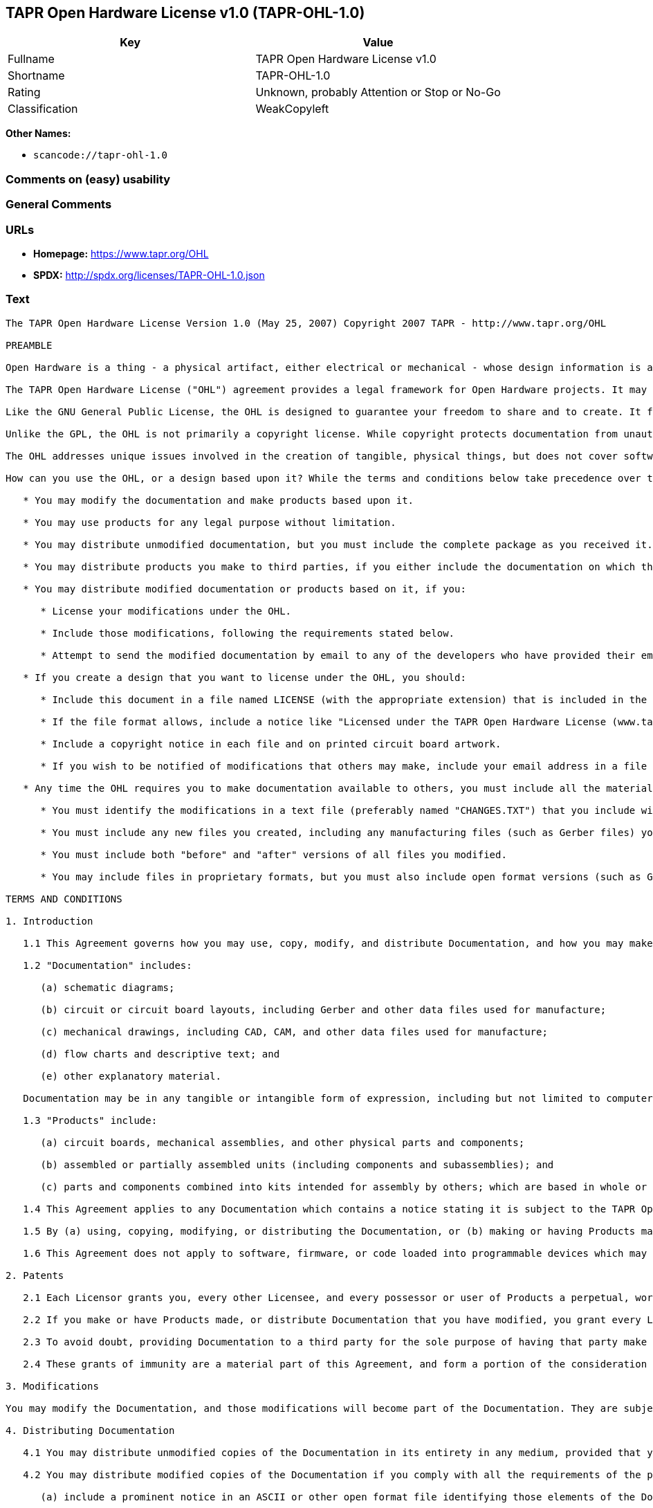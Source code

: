 == TAPR Open Hardware License v1.0 (TAPR-OHL-1.0)

[cols=",",options="header",]
|===
|Key |Value
|Fullname |TAPR Open Hardware License v1.0
|Shortname |TAPR-OHL-1.0
|Rating |Unknown, probably Attention or Stop or No-Go
|Classification |WeakCopyleft
|===

*Other Names:*

* `scancode://tapr-ohl-1.0`

=== Comments on (easy) usability

=== General Comments

=== URLs

* *Homepage:* https://www.tapr.org/OHL
* *SPDX:* http://spdx.org/licenses/TAPR-OHL-1.0.json

=== Text

....
The TAPR Open Hardware License Version 1.0 (May 25, 2007) Copyright 2007 TAPR - http://www.tapr.org/OHL

PREAMBLE

Open Hardware is a thing - a physical artifact, either electrical or mechanical - whose design information is available to, and usable by, the public in a way that allows anyone to make, modify, distribute, and use that thing. In this preface, design information is called "documentation" and things created from it are called "products."

The TAPR Open Hardware License ("OHL") agreement provides a legal framework for Open Hardware projects. It may be used for any kind of product, be it a hammer or a computer motherboard, and is TAPR's contribution to the community; anyone may use the OHL for their Open Hardware project.

Like the GNU General Public License, the OHL is designed to guarantee your freedom to share and to create. It forbids anyone who receives rights under the OHL to deny any other licensee those same rights to copy, modify, and distribute documentation, and to make, use and distribute products based on that documentation.

Unlike the GPL, the OHL is not primarily a copyright license. While copyright protects documentation from unauthorized copying, modification, and distribution, it has little to do with your right to make, distribute, or use a product based on that documentation. For better or worse, patents play a significant role in those activities. Although it does not prohibit anyone from patenting inventions embodied in an Open Hardware design, and of course cannot prevent a third party from enforcing their patent rights, those who benefit from an OHL design may not bring lawsuits claiming that design infringes their patents or other intellectual property.

The OHL addresses unique issues involved in the creation of tangible, physical things, but does not cover software, firmware, or code loaded into programmable devices. A copyright-oriented license such as the GPL better suits these creations.

How can you use the OHL, or a design based upon it? While the terms and conditions below take precedence over this preamble, here is a summary:

   * You may modify the documentation and make products based upon it.

   * You may use products for any legal purpose without limitation.

   * You may distribute unmodified documentation, but you must include the complete package as you received it.

   * You may distribute products you make to third parties, if you either include the documentation on which the product is based, or make it available without charge for at least three years to anyone who requests it.

   * You may distribute modified documentation or products based on it, if you:

      * License your modifications under the OHL.

      * Include those modifications, following the requirements stated below.

      * Attempt to send the modified documentation by email to any of the developers who have provided their email address. This is a good faith obligation - if the email fails, you need do nothing more and may go on with your distribution.

   * If you create a design that you want to license under the OHL, you should:

      * Include this document in a file named LICENSE (with the appropriate extension) that is included in the documentation package.

      * If the file format allows, include a notice like "Licensed under the TAPR Open Hardware License (www.tapr.org/OHL)" in each documentation file. While not required, you should also include this notice on printed circuit board artwork and the product itself; if space is limited the notice can be shortened or abbreviated.

      * Include a copyright notice in each file and on printed circuit board artwork.

      * If you wish to be notified of modifications that others may make, include your email address in a file named "CONTRIB.TXT" or something similar.

   * Any time the OHL requires you to make documentation available to others, you must include all the materials you received from the upstream licensors. In addition, if you have modified the documentation:

      * You must identify the modifications in a text file (preferably named "CHANGES.TXT") that you include with the documentation. That file must also include a statement like "These modifications are licensed under the TAPR Open Hardware License."

      * You must include any new files you created, including any manufacturing files (such as Gerber files) you create in the course of making products.

      * You must include both "before" and "after" versions of all files you modified.

      * You may include files in proprietary formats, but you must also include open format versions (such as Gerber, ASCII, Postscript, or PDF) if your tools can create them.

TERMS AND CONDITIONS

1. Introduction

   1.1 This Agreement governs how you may use, copy, modify, and distribute Documentation, and how you may make, have made, and distribute Products based on that Documentation. As used in this Agreement, to "distribute" Documentation means to directly or indirectly make copies available to a third party, and to "distribute" Products means to directly or indirectly give, loan, sell or otherwise transfer them to a third party.

   1.2 "Documentation" includes:

      (a) schematic diagrams;

      (b) circuit or circuit board layouts, including Gerber and other data files used for manufacture;

      (c) mechanical drawings, including CAD, CAM, and other data files used for manufacture;

      (d) flow charts and descriptive text; and

      (e) other explanatory material.

   Documentation may be in any tangible or intangible form of expression, including but not limited to computer files in open or proprietary formats and representations on paper, film, or other media.

   1.3 "Products" include:

      (a) circuit boards, mechanical assemblies, and other physical parts and components;

      (b) assembled or partially assembled units (including components and subassemblies); and

      (c) parts and components combined into kits intended for assembly by others; which are based in whole or in part on the Documentation.

   1.4 This Agreement applies to any Documentation which contains a notice stating it is subject to the TAPR Open Hardware License, and to all Products based in whole or in part on that Documentation. If Documentation is distributed in an archive (such as a "zip" file) which includes this document, all files in that archive are subject to this Agreement unless they are specifically excluded. Each person who contributes content to the Documentation is referred to in this Agreement as a "Licensor."

   1.5 By (a) using, copying, modifying, or distributing the Documentation, or (b) making or having Products made or distributing them, you accept this Agreement, agree to comply with its terms, and become a "Licensee." Any activity inconsistent with this Agreement will automatically terminate your rights under it (including the immunities from suit granted in Section 2), but the rights of others who have received Documentation, or have obtained Products, directly or indirectly from you will not be affected so long as they fully comply with it themselves.

   1.6 This Agreement does not apply to software, firmware, or code loaded into programmable devices which may be used in conjunction with Documentation or Products. Such software is subject to the license terms established by its copyright holder(s).

2. Patents

   2.1 Each Licensor grants you, every other Licensee, and every possessor or user of Products a perpetual, worldwide, and royalty-free immunity from suit under any patent, patent application, or other intellectual property right which he or she controls, to the extent necessary to make, have made, possess, use, and distribute Products. This immunity does not extend to infringement arising from modifications subsequently made by others.

   2.2 If you make or have Products made, or distribute Documentation that you have modified, you grant every Licensor, every other Licensee, and every possessor or user of Products a perpetual, worldwide, and royalty-free immunity from suit under any patent, patent application, or other intellectual property right which you control, to the extent necessary to make, have made, possess, use, and distribute Products. This immunity does not extend to infringement arising from modifications subsequently made by others.

   2.3 To avoid doubt, providing Documentation to a third party for the sole purpose of having that party make Products on your behalf is not considered "distribution,"\" and a third party's act of making Products solely on your behalf does not cause that party to grant the immunity described in the preceding paragraph.

   2.4 These grants of immunity are a material part of this Agreement, and form a portion of the consideration given by each party to the other. If any court judgment or legal agreement prevents you from granting the immunity required by this Section, your rights under this Agreement will terminate and you may no longer use, copy, modify or distribute the Documentation, or make, have made, or distribute Products.

3. Modifications

You may modify the Documentation, and those modifications will become part of the Documentation. They are subject to this Agreement, as are Products based in whole or in part on them. If you distribute the modified Documentation, or Products based in whole or in part upon it, you must email the modified Documentation in a form compliant with Section 4 to each Licensor who has provided an email address with the Documentation. Attempting to send the email completes your obligations under this Section and you need take no further action if any address fails.

4. Distributing Documentation

   4.1 You may distribute unmodified copies of the Documentation in its entirety in any medium, provided that you retain all copyright and other notices (including references to this Agreement) included by each Licensor, and include an unaltered copy of this Agreement.

   4.2 You may distribute modified copies of the Documentation if you comply with all the requirements of the preceding paragraph and:

      (a) include a prominent notice in an ASCII or other open format file identifying those elements of the Documentation that you changed, and stating that the modifications are licensed under the terms of this Agreement;

      (b) include all new documentation files that you create, as well as both the original and modified versions of each file you change (files may be in your development tool's native file format, but if reasonably possible, you must also include open format, such as Gerber, ASCII, Postscript, or PDF, versions);

      (c) do not change the terms of this Agreement with respect to subsequent licensees; and

      (d) if you make or have Products made, include in the Documentation all elements reasonably required to permit others to make Products, including Gerber, CAD/CAM and other files used for manufacture.

5. Making Products

   5.1 You may use the Documentation to make or have Products made, provided that each Product retains any notices included by the Licensor (including, but not limited to, copyright notices on circuit boards).

   5.2 You may distribute Products you make or have made, provided that you include with each unit a copy of the Documentation in a form consistent with Section 4. Alternatively, you may include either (i) an offer valid for at least three years to provide that Documentation, at no charge other than the reasonable cost of media and postage, to any person who requests it; or (ii) a URL where that Documentation may be downloaded, available for at least three years after you last distribute the Product.

6. NEW LICENSE VERSIONS

TAPR may publish updated versions of the OHL which retain the same general provisions as the present version, but differ in detail to address new problems or concerns, and carry a distinguishing version number. If the Documentation specifies a version number which applies to it and "any later version", you may choose either that version or any later version published by TAPR. If the Documentation does not specify a version number, you may choose any version ever published by TAPR. TAPR owns the copyright to the OHL, but grants permission to any person to copy, distribute, and use it in unmodified form.

7. WARRANTY AND LIABILITY LIMITATIONS

   7.1 THE DOCUMENTATION IS PROVIDED ON AN"AS-IS" BASIS WITHOUT WARRANTY OF ANY KIND, TO THE EXTENT PERMITTED BY APPLICABLE LAW. ALL WARRANTIES, EXPRESS OR IMPLIED, INCLUDING BUT NOT LIMITED TO ANY WARRANTIES OF MERCHANTABILITY, FITNESS FOR A PARTICULAR PURPOSE, AND TITLE, ARE HEREBY EXPRESSLY DISCLAIMED.

   7.2 IN NO EVENT UNLESS REQUIRED BY APPLICABLE LAW WILL ANY LICENSOR BE LIABLE TO YOU OR ANY THIRD PARTY FOR ANY DIRECT, INDIRECT, INCIDENTAL, CONSEQUENTIAL, PUNITIVE, OR EXEMPLARY DAMAGES ARISING OUT OF THE USE OF, OR INABILITY TO USE, THE DOCUMENTATION OR PRODUCTS, INCLUDING BUT NOT LIMITED TO CLAIMS OF INTELLECTUAL PROPERTY INFRINGEMENT OR LOSS OF DATA, EVEN IF THAT PARTY HAS BEEN ADVISED OF THE POSSIBILITY OF SUCH DAMAGES.

   7.3 You agree that the foregoing limitations are reasonable due to the non-financial nature of the transaction represented by this Agreement, and acknowledge that were it not for these limitations, the Licensor(s) would not be willing to make the Documentation available to you.

   7.4 You agree to defend, indemnify, and hold each Licensor harmless from any claim brought by a third party alleging any defect in the design, manufacture, or operation of any Product which you make, have made, or distribute pursuant to this Agreement.

####
....

'''''

=== Raw Data

==== Facts

* LicenseName
* https://spdx.org/licenses/TAPR-OHL-1.0.html[SPDX] (all data [in this
repository] is generated)
* https://github.com/nexB/scancode-toolkit/blob/develop/src/licensedcode/data/licenses/tapr-ohl-1.0.yml[Scancode]
(CC0-1.0)

==== Raw JSON

....
{
    "__impliedNames": [
        "TAPR-OHL-1.0",
        "TAPR Open Hardware License v1.0",
        "scancode://tapr-ohl-1.0"
    ],
    "__impliedId": "TAPR-OHL-1.0",
    "facts": {
        "LicenseName": {
            "implications": {
                "__impliedNames": [
                    "TAPR-OHL-1.0"
                ],
                "__impliedId": "TAPR-OHL-1.0"
            },
            "shortname": "TAPR-OHL-1.0",
            "otherNames": []
        },
        "SPDX": {
            "isSPDXLicenseDeprecated": false,
            "spdxFullName": "TAPR Open Hardware License v1.0",
            "spdxDetailsURL": "http://spdx.org/licenses/TAPR-OHL-1.0.json",
            "_sourceURL": "https://spdx.org/licenses/TAPR-OHL-1.0.html",
            "spdxLicIsOSIApproved": false,
            "spdxSeeAlso": [
                "https://www.tapr.org/OHL"
            ],
            "_implications": {
                "__impliedNames": [
                    "TAPR-OHL-1.0",
                    "TAPR Open Hardware License v1.0"
                ],
                "__impliedId": "TAPR-OHL-1.0",
                "__isOsiApproved": false,
                "__impliedURLs": [
                    [
                        "SPDX",
                        "http://spdx.org/licenses/TAPR-OHL-1.0.json"
                    ],
                    [
                        null,
                        "https://www.tapr.org/OHL"
                    ]
                ]
            },
            "spdxLicenseId": "TAPR-OHL-1.0"
        },
        "Scancode": {
            "otherUrls": [
                "https://www.tapr.org/OHL"
            ],
            "homepageUrl": "https://www.tapr.org/OHL",
            "shortName": "TAPR Open Hardware License v1.0",
            "textUrls": null,
            "text": "The TAPR Open Hardware License Version 1.0 (May 25, 2007) Copyright 2007 TAPR - http://www.tapr.org/OHL\n\nPREAMBLE\n\nOpen Hardware is a thing - a physical artifact, either electrical or mechanical - whose design information is available to, and usable by, the public in a way that allows anyone to make, modify, distribute, and use that thing. In this preface, design information is called \"documentation\" and things created from it are called \"products.\"\n\nThe TAPR Open Hardware License (\"OHL\") agreement provides a legal framework for Open Hardware projects. It may be used for any kind of product, be it a hammer or a computer motherboard, and is TAPR's contribution to the community; anyone may use the OHL for their Open Hardware project.\n\nLike the GNU General Public License, the OHL is designed to guarantee your freedom to share and to create. It forbids anyone who receives rights under the OHL to deny any other licensee those same rights to copy, modify, and distribute documentation, and to make, use and distribute products based on that documentation.\n\nUnlike the GPL, the OHL is not primarily a copyright license. While copyright protects documentation from unauthorized copying, modification, and distribution, it has little to do with your right to make, distribute, or use a product based on that documentation. For better or worse, patents play a significant role in those activities. Although it does not prohibit anyone from patenting inventions embodied in an Open Hardware design, and of course cannot prevent a third party from enforcing their patent rights, those who benefit from an OHL design may not bring lawsuits claiming that design infringes their patents or other intellectual property.\n\nThe OHL addresses unique issues involved in the creation of tangible, physical things, but does not cover software, firmware, or code loaded into programmable devices. A copyright-oriented license such as the GPL better suits these creations.\n\nHow can you use the OHL, or a design based upon it? While the terms and conditions below take precedence over this preamble, here is a summary:\n\n   * You may modify the documentation and make products based upon it.\n\n   * You may use products for any legal purpose without limitation.\n\n   * You may distribute unmodified documentation, but you must include the complete package as you received it.\n\n   * You may distribute products you make to third parties, if you either include the documentation on which the product is based, or make it available without charge for at least three years to anyone who requests it.\n\n   * You may distribute modified documentation or products based on it, if you:\n\n      * License your modifications under the OHL.\n\n      * Include those modifications, following the requirements stated below.\n\n      * Attempt to send the modified documentation by email to any of the developers who have provided their email address. This is a good faith obligation - if the email fails, you need do nothing more and may go on with your distribution.\n\n   * If you create a design that you want to license under the OHL, you should:\n\n      * Include this document in a file named LICENSE (with the appropriate extension) that is included in the documentation package.\n\n      * If the file format allows, include a notice like \"Licensed under the TAPR Open Hardware License (www.tapr.org/OHL)\" in each documentation file. While not required, you should also include this notice on printed circuit board artwork and the product itself; if space is limited the notice can be shortened or abbreviated.\n\n      * Include a copyright notice in each file and on printed circuit board artwork.\n\n      * If you wish to be notified of modifications that others may make, include your email address in a file named \"CONTRIB.TXT\" or something similar.\n\n   * Any time the OHL requires you to make documentation available to others, you must include all the materials you received from the upstream licensors. In addition, if you have modified the documentation:\n\n      * You must identify the modifications in a text file (preferably named \"CHANGES.TXT\") that you include with the documentation. That file must also include a statement like \"These modifications are licensed under the TAPR Open Hardware License.\"\n\n      * You must include any new files you created, including any manufacturing files (such as Gerber files) you create in the course of making products.\n\n      * You must include both \"before\" and \"after\" versions of all files you modified.\n\n      * You may include files in proprietary formats, but you must also include open format versions (such as Gerber, ASCII, Postscript, or PDF) if your tools can create them.\n\nTERMS AND CONDITIONS\n\n1. Introduction\n\n   1.1 This Agreement governs how you may use, copy, modify, and distribute Documentation, and how you may make, have made, and distribute Products based on that Documentation. As used in this Agreement, to \"distribute\" Documentation means to directly or indirectly make copies available to a third party, and to \"distribute\" Products means to directly or indirectly give, loan, sell or otherwise transfer them to a third party.\n\n   1.2 \"Documentation\" includes:\n\n      (a) schematic diagrams;\n\n      (b) circuit or circuit board layouts, including Gerber and other data files used for manufacture;\n\n      (c) mechanical drawings, including CAD, CAM, and other data files used for manufacture;\n\n      (d) flow charts and descriptive text; and\n\n      (e) other explanatory material.\n\n   Documentation may be in any tangible or intangible form of expression, including but not limited to computer files in open or proprietary formats and representations on paper, film, or other media.\n\n   1.3 \"Products\" include:\n\n      (a) circuit boards, mechanical assemblies, and other physical parts and components;\n\n      (b) assembled or partially assembled units (including components and subassemblies); and\n\n      (c) parts and components combined into kits intended for assembly by others; which are based in whole or in part on the Documentation.\n\n   1.4 This Agreement applies to any Documentation which contains a notice stating it is subject to the TAPR Open Hardware License, and to all Products based in whole or in part on that Documentation. If Documentation is distributed in an archive (such as a \"zip\" file) which includes this document, all files in that archive are subject to this Agreement unless they are specifically excluded. Each person who contributes content to the Documentation is referred to in this Agreement as a \"Licensor.\"\n\n   1.5 By (a) using, copying, modifying, or distributing the Documentation, or (b) making or having Products made or distributing them, you accept this Agreement, agree to comply with its terms, and become a \"Licensee.\" Any activity inconsistent with this Agreement will automatically terminate your rights under it (including the immunities from suit granted in Section 2), but the rights of others who have received Documentation, or have obtained Products, directly or indirectly from you will not be affected so long as they fully comply with it themselves.\n\n   1.6 This Agreement does not apply to software, firmware, or code loaded into programmable devices which may be used in conjunction with Documentation or Products. Such software is subject to the license terms established by its copyright holder(s).\n\n2. Patents\n\n   2.1 Each Licensor grants you, every other Licensee, and every possessor or user of Products a perpetual, worldwide, and royalty-free immunity from suit under any patent, patent application, or other intellectual property right which he or she controls, to the extent necessary to make, have made, possess, use, and distribute Products. This immunity does not extend to infringement arising from modifications subsequently made by others.\n\n   2.2 If you make or have Products made, or distribute Documentation that you have modified, you grant every Licensor, every other Licensee, and every possessor or user of Products a perpetual, worldwide, and royalty-free immunity from suit under any patent, patent application, or other intellectual property right which you control, to the extent necessary to make, have made, possess, use, and distribute Products. This immunity does not extend to infringement arising from modifications subsequently made by others.\n\n   2.3 To avoid doubt, providing Documentation to a third party for the sole purpose of having that party make Products on your behalf is not considered \"distribution,\"\\\" and a third party's act of making Products solely on your behalf does not cause that party to grant the immunity described in the preceding paragraph.\n\n   2.4 These grants of immunity are a material part of this Agreement, and form a portion of the consideration given by each party to the other. If any court judgment or legal agreement prevents you from granting the immunity required by this Section, your rights under this Agreement will terminate and you may no longer use, copy, modify or distribute the Documentation, or make, have made, or distribute Products.\n\n3. Modifications\n\nYou may modify the Documentation, and those modifications will become part of the Documentation. They are subject to this Agreement, as are Products based in whole or in part on them. If you distribute the modified Documentation, or Products based in whole or in part upon it, you must email the modified Documentation in a form compliant with Section 4 to each Licensor who has provided an email address with the Documentation. Attempting to send the email completes your obligations under this Section and you need take no further action if any address fails.\n\n4. Distributing Documentation\n\n   4.1 You may distribute unmodified copies of the Documentation in its entirety in any medium, provided that you retain all copyright and other notices (including references to this Agreement) included by each Licensor, and include an unaltered copy of this Agreement.\n\n   4.2 You may distribute modified copies of the Documentation if you comply with all the requirements of the preceding paragraph and:\n\n      (a) include a prominent notice in an ASCII or other open format file identifying those elements of the Documentation that you changed, and stating that the modifications are licensed under the terms of this Agreement;\n\n      (b) include all new documentation files that you create, as well as both the original and modified versions of each file you change (files may be in your development tool's native file format, but if reasonably possible, you must also include open format, such as Gerber, ASCII, Postscript, or PDF, versions);\n\n      (c) do not change the terms of this Agreement with respect to subsequent licensees; and\n\n      (d) if you make or have Products made, include in the Documentation all elements reasonably required to permit others to make Products, including Gerber, CAD/CAM and other files used for manufacture.\n\n5. Making Products\n\n   5.1 You may use the Documentation to make or have Products made, provided that each Product retains any notices included by the Licensor (including, but not limited to, copyright notices on circuit boards).\n\n   5.2 You may distribute Products you make or have made, provided that you include with each unit a copy of the Documentation in a form consistent with Section 4. Alternatively, you may include either (i) an offer valid for at least three years to provide that Documentation, at no charge other than the reasonable cost of media and postage, to any person who requests it; or (ii) a URL where that Documentation may be downloaded, available for at least three years after you last distribute the Product.\n\n6. NEW LICENSE VERSIONS\n\nTAPR may publish updated versions of the OHL which retain the same general provisions as the present version, but differ in detail to address new problems or concerns, and carry a distinguishing version number. If the Documentation specifies a version number which applies to it and \"any later version\", you may choose either that version or any later version published by TAPR. If the Documentation does not specify a version number, you may choose any version ever published by TAPR. TAPR owns the copyright to the OHL, but grants permission to any person to copy, distribute, and use it in unmodified form.\n\n7. WARRANTY AND LIABILITY LIMITATIONS\n\n   7.1 THE DOCUMENTATION IS PROVIDED ON AN\"AS-IS\" BASIS WITHOUT WARRANTY OF ANY KIND, TO THE EXTENT PERMITTED BY APPLICABLE LAW. ALL WARRANTIES, EXPRESS OR IMPLIED, INCLUDING BUT NOT LIMITED TO ANY WARRANTIES OF MERCHANTABILITY, FITNESS FOR A PARTICULAR PURPOSE, AND TITLE, ARE HEREBY EXPRESSLY DISCLAIMED.\n\n   7.2 IN NO EVENT UNLESS REQUIRED BY APPLICABLE LAW WILL ANY LICENSOR BE LIABLE TO YOU OR ANY THIRD PARTY FOR ANY DIRECT, INDIRECT, INCIDENTAL, CONSEQUENTIAL, PUNITIVE, OR EXEMPLARY DAMAGES ARISING OUT OF THE USE OF, OR INABILITY TO USE, THE DOCUMENTATION OR PRODUCTS, INCLUDING BUT NOT LIMITED TO CLAIMS OF INTELLECTUAL PROPERTY INFRINGEMENT OR LOSS OF DATA, EVEN IF THAT PARTY HAS BEEN ADVISED OF THE POSSIBILITY OF SUCH DAMAGES.\n\n   7.3 You agree that the foregoing limitations are reasonable due to the non-financial nature of the transaction represented by this Agreement, and acknowledge that were it not for these limitations, the Licensor(s) would not be willing to make the Documentation available to you.\n\n   7.4 You agree to defend, indemnify, and hold each Licensor harmless from any claim brought by a third party alleging any defect in the design, manufacture, or operation of any Product which you make, have made, or distribute pursuant to this Agreement.\n\n####",
            "category": "Copyleft Limited",
            "osiUrl": null,
            "owner": "TAPR",
            "_sourceURL": "https://github.com/nexB/scancode-toolkit/blob/develop/src/licensedcode/data/licenses/tapr-ohl-1.0.yml",
            "key": "tapr-ohl-1.0",
            "name": "TAPR Open Hardware License v1.0",
            "spdxId": "TAPR-OHL-1.0",
            "notes": null,
            "_implications": {
                "__impliedNames": [
                    "scancode://tapr-ohl-1.0",
                    "TAPR Open Hardware License v1.0",
                    "TAPR-OHL-1.0"
                ],
                "__impliedId": "TAPR-OHL-1.0",
                "__impliedCopyleft": [
                    [
                        "Scancode",
                        "WeakCopyleft"
                    ]
                ],
                "__calculatedCopyleft": "WeakCopyleft",
                "__impliedText": "The TAPR Open Hardware License Version 1.0 (May 25, 2007) Copyright 2007 TAPR - http://www.tapr.org/OHL\n\nPREAMBLE\n\nOpen Hardware is a thing - a physical artifact, either electrical or mechanical - whose design information is available to, and usable by, the public in a way that allows anyone to make, modify, distribute, and use that thing. In this preface, design information is called \"documentation\" and things created from it are called \"products.\"\n\nThe TAPR Open Hardware License (\"OHL\") agreement provides a legal framework for Open Hardware projects. It may be used for any kind of product, be it a hammer or a computer motherboard, and is TAPR's contribution to the community; anyone may use the OHL for their Open Hardware project.\n\nLike the GNU General Public License, the OHL is designed to guarantee your freedom to share and to create. It forbids anyone who receives rights under the OHL to deny any other licensee those same rights to copy, modify, and distribute documentation, and to make, use and distribute products based on that documentation.\n\nUnlike the GPL, the OHL is not primarily a copyright license. While copyright protects documentation from unauthorized copying, modification, and distribution, it has little to do with your right to make, distribute, or use a product based on that documentation. For better or worse, patents play a significant role in those activities. Although it does not prohibit anyone from patenting inventions embodied in an Open Hardware design, and of course cannot prevent a third party from enforcing their patent rights, those who benefit from an OHL design may not bring lawsuits claiming that design infringes their patents or other intellectual property.\n\nThe OHL addresses unique issues involved in the creation of tangible, physical things, but does not cover software, firmware, or code loaded into programmable devices. A copyright-oriented license such as the GPL better suits these creations.\n\nHow can you use the OHL, or a design based upon it? While the terms and conditions below take precedence over this preamble, here is a summary:\n\n   * You may modify the documentation and make products based upon it.\n\n   * You may use products for any legal purpose without limitation.\n\n   * You may distribute unmodified documentation, but you must include the complete package as you received it.\n\n   * You may distribute products you make to third parties, if you either include the documentation on which the product is based, or make it available without charge for at least three years to anyone who requests it.\n\n   * You may distribute modified documentation or products based on it, if you:\n\n      * License your modifications under the OHL.\n\n      * Include those modifications, following the requirements stated below.\n\n      * Attempt to send the modified documentation by email to any of the developers who have provided their email address. This is a good faith obligation - if the email fails, you need do nothing more and may go on with your distribution.\n\n   * If you create a design that you want to license under the OHL, you should:\n\n      * Include this document in a file named LICENSE (with the appropriate extension) that is included in the documentation package.\n\n      * If the file format allows, include a notice like \"Licensed under the TAPR Open Hardware License (www.tapr.org/OHL)\" in each documentation file. While not required, you should also include this notice on printed circuit board artwork and the product itself; if space is limited the notice can be shortened or abbreviated.\n\n      * Include a copyright notice in each file and on printed circuit board artwork.\n\n      * If you wish to be notified of modifications that others may make, include your email address in a file named \"CONTRIB.TXT\" or something similar.\n\n   * Any time the OHL requires you to make documentation available to others, you must include all the materials you received from the upstream licensors. In addition, if you have modified the documentation:\n\n      * You must identify the modifications in a text file (preferably named \"CHANGES.TXT\") that you include with the documentation. That file must also include a statement like \"These modifications are licensed under the TAPR Open Hardware License.\"\n\n      * You must include any new files you created, including any manufacturing files (such as Gerber files) you create in the course of making products.\n\n      * You must include both \"before\" and \"after\" versions of all files you modified.\n\n      * You may include files in proprietary formats, but you must also include open format versions (such as Gerber, ASCII, Postscript, or PDF) if your tools can create them.\n\nTERMS AND CONDITIONS\n\n1. Introduction\n\n   1.1 This Agreement governs how you may use, copy, modify, and distribute Documentation, and how you may make, have made, and distribute Products based on that Documentation. As used in this Agreement, to \"distribute\" Documentation means to directly or indirectly make copies available to a third party, and to \"distribute\" Products means to directly or indirectly give, loan, sell or otherwise transfer them to a third party.\n\n   1.2 \"Documentation\" includes:\n\n      (a) schematic diagrams;\n\n      (b) circuit or circuit board layouts, including Gerber and other data files used for manufacture;\n\n      (c) mechanical drawings, including CAD, CAM, and other data files used for manufacture;\n\n      (d) flow charts and descriptive text; and\n\n      (e) other explanatory material.\n\n   Documentation may be in any tangible or intangible form of expression, including but not limited to computer files in open or proprietary formats and representations on paper, film, or other media.\n\n   1.3 \"Products\" include:\n\n      (a) circuit boards, mechanical assemblies, and other physical parts and components;\n\n      (b) assembled or partially assembled units (including components and subassemblies); and\n\n      (c) parts and components combined into kits intended for assembly by others; which are based in whole or in part on the Documentation.\n\n   1.4 This Agreement applies to any Documentation which contains a notice stating it is subject to the TAPR Open Hardware License, and to all Products based in whole or in part on that Documentation. If Documentation is distributed in an archive (such as a \"zip\" file) which includes this document, all files in that archive are subject to this Agreement unless they are specifically excluded. Each person who contributes content to the Documentation is referred to in this Agreement as a \"Licensor.\"\n\n   1.5 By (a) using, copying, modifying, or distributing the Documentation, or (b) making or having Products made or distributing them, you accept this Agreement, agree to comply with its terms, and become a \"Licensee.\" Any activity inconsistent with this Agreement will automatically terminate your rights under it (including the immunities from suit granted in Section 2), but the rights of others who have received Documentation, or have obtained Products, directly or indirectly from you will not be affected so long as they fully comply with it themselves.\n\n   1.6 This Agreement does not apply to software, firmware, or code loaded into programmable devices which may be used in conjunction with Documentation or Products. Such software is subject to the license terms established by its copyright holder(s).\n\n2. Patents\n\n   2.1 Each Licensor grants you, every other Licensee, and every possessor or user of Products a perpetual, worldwide, and royalty-free immunity from suit under any patent, patent application, or other intellectual property right which he or she controls, to the extent necessary to make, have made, possess, use, and distribute Products. This immunity does not extend to infringement arising from modifications subsequently made by others.\n\n   2.2 If you make or have Products made, or distribute Documentation that you have modified, you grant every Licensor, every other Licensee, and every possessor or user of Products a perpetual, worldwide, and royalty-free immunity from suit under any patent, patent application, or other intellectual property right which you control, to the extent necessary to make, have made, possess, use, and distribute Products. This immunity does not extend to infringement arising from modifications subsequently made by others.\n\n   2.3 To avoid doubt, providing Documentation to a third party for the sole purpose of having that party make Products on your behalf is not considered \"distribution,\"\\\" and a third party's act of making Products solely on your behalf does not cause that party to grant the immunity described in the preceding paragraph.\n\n   2.4 These grants of immunity are a material part of this Agreement, and form a portion of the consideration given by each party to the other. If any court judgment or legal agreement prevents you from granting the immunity required by this Section, your rights under this Agreement will terminate and you may no longer use, copy, modify or distribute the Documentation, or make, have made, or distribute Products.\n\n3. Modifications\n\nYou may modify the Documentation, and those modifications will become part of the Documentation. They are subject to this Agreement, as are Products based in whole or in part on them. If you distribute the modified Documentation, or Products based in whole or in part upon it, you must email the modified Documentation in a form compliant with Section 4 to each Licensor who has provided an email address with the Documentation. Attempting to send the email completes your obligations under this Section and you need take no further action if any address fails.\n\n4. Distributing Documentation\n\n   4.1 You may distribute unmodified copies of the Documentation in its entirety in any medium, provided that you retain all copyright and other notices (including references to this Agreement) included by each Licensor, and include an unaltered copy of this Agreement.\n\n   4.2 You may distribute modified copies of the Documentation if you comply with all the requirements of the preceding paragraph and:\n\n      (a) include a prominent notice in an ASCII or other open format file identifying those elements of the Documentation that you changed, and stating that the modifications are licensed under the terms of this Agreement;\n\n      (b) include all new documentation files that you create, as well as both the original and modified versions of each file you change (files may be in your development tool's native file format, but if reasonably possible, you must also include open format, such as Gerber, ASCII, Postscript, or PDF, versions);\n\n      (c) do not change the terms of this Agreement with respect to subsequent licensees; and\n\n      (d) if you make or have Products made, include in the Documentation all elements reasonably required to permit others to make Products, including Gerber, CAD/CAM and other files used for manufacture.\n\n5. Making Products\n\n   5.1 You may use the Documentation to make or have Products made, provided that each Product retains any notices included by the Licensor (including, but not limited to, copyright notices on circuit boards).\n\n   5.2 You may distribute Products you make or have made, provided that you include with each unit a copy of the Documentation in a form consistent with Section 4. Alternatively, you may include either (i) an offer valid for at least three years to provide that Documentation, at no charge other than the reasonable cost of media and postage, to any person who requests it; or (ii) a URL where that Documentation may be downloaded, available for at least three years after you last distribute the Product.\n\n6. NEW LICENSE VERSIONS\n\nTAPR may publish updated versions of the OHL which retain the same general provisions as the present version, but differ in detail to address new problems or concerns, and carry a distinguishing version number. If the Documentation specifies a version number which applies to it and \"any later version\", you may choose either that version or any later version published by TAPR. If the Documentation does not specify a version number, you may choose any version ever published by TAPR. TAPR owns the copyright to the OHL, but grants permission to any person to copy, distribute, and use it in unmodified form.\n\n7. WARRANTY AND LIABILITY LIMITATIONS\n\n   7.1 THE DOCUMENTATION IS PROVIDED ON AN\"AS-IS\" BASIS WITHOUT WARRANTY OF ANY KIND, TO THE EXTENT PERMITTED BY APPLICABLE LAW. ALL WARRANTIES, EXPRESS OR IMPLIED, INCLUDING BUT NOT LIMITED TO ANY WARRANTIES OF MERCHANTABILITY, FITNESS FOR A PARTICULAR PURPOSE, AND TITLE, ARE HEREBY EXPRESSLY DISCLAIMED.\n\n   7.2 IN NO EVENT UNLESS REQUIRED BY APPLICABLE LAW WILL ANY LICENSOR BE LIABLE TO YOU OR ANY THIRD PARTY FOR ANY DIRECT, INDIRECT, INCIDENTAL, CONSEQUENTIAL, PUNITIVE, OR EXEMPLARY DAMAGES ARISING OUT OF THE USE OF, OR INABILITY TO USE, THE DOCUMENTATION OR PRODUCTS, INCLUDING BUT NOT LIMITED TO CLAIMS OF INTELLECTUAL PROPERTY INFRINGEMENT OR LOSS OF DATA, EVEN IF THAT PARTY HAS BEEN ADVISED OF THE POSSIBILITY OF SUCH DAMAGES.\n\n   7.3 You agree that the foregoing limitations are reasonable due to the non-financial nature of the transaction represented by this Agreement, and acknowledge that were it not for these limitations, the Licensor(s) would not be willing to make the Documentation available to you.\n\n   7.4 You agree to defend, indemnify, and hold each Licensor harmless from any claim brought by a third party alleging any defect in the design, manufacture, or operation of any Product which you make, have made, or distribute pursuant to this Agreement.\n\n####",
                "__impliedURLs": [
                    [
                        "Homepage",
                        "https://www.tapr.org/OHL"
                    ],
                    [
                        null,
                        "https://www.tapr.org/OHL"
                    ]
                ]
            }
        }
    },
    "__impliedCopyleft": [
        [
            "Scancode",
            "WeakCopyleft"
        ]
    ],
    "__calculatedCopyleft": "WeakCopyleft",
    "__isOsiApproved": false,
    "__impliedText": "The TAPR Open Hardware License Version 1.0 (May 25, 2007) Copyright 2007 TAPR - http://www.tapr.org/OHL\n\nPREAMBLE\n\nOpen Hardware is a thing - a physical artifact, either electrical or mechanical - whose design information is available to, and usable by, the public in a way that allows anyone to make, modify, distribute, and use that thing. In this preface, design information is called \"documentation\" and things created from it are called \"products.\"\n\nThe TAPR Open Hardware License (\"OHL\") agreement provides a legal framework for Open Hardware projects. It may be used for any kind of product, be it a hammer or a computer motherboard, and is TAPR's contribution to the community; anyone may use the OHL for their Open Hardware project.\n\nLike the GNU General Public License, the OHL is designed to guarantee your freedom to share and to create. It forbids anyone who receives rights under the OHL to deny any other licensee those same rights to copy, modify, and distribute documentation, and to make, use and distribute products based on that documentation.\n\nUnlike the GPL, the OHL is not primarily a copyright license. While copyright protects documentation from unauthorized copying, modification, and distribution, it has little to do with your right to make, distribute, or use a product based on that documentation. For better or worse, patents play a significant role in those activities. Although it does not prohibit anyone from patenting inventions embodied in an Open Hardware design, and of course cannot prevent a third party from enforcing their patent rights, those who benefit from an OHL design may not bring lawsuits claiming that design infringes their patents or other intellectual property.\n\nThe OHL addresses unique issues involved in the creation of tangible, physical things, but does not cover software, firmware, or code loaded into programmable devices. A copyright-oriented license such as the GPL better suits these creations.\n\nHow can you use the OHL, or a design based upon it? While the terms and conditions below take precedence over this preamble, here is a summary:\n\n   * You may modify the documentation and make products based upon it.\n\n   * You may use products for any legal purpose without limitation.\n\n   * You may distribute unmodified documentation, but you must include the complete package as you received it.\n\n   * You may distribute products you make to third parties, if you either include the documentation on which the product is based, or make it available without charge for at least three years to anyone who requests it.\n\n   * You may distribute modified documentation or products based on it, if you:\n\n      * License your modifications under the OHL.\n\n      * Include those modifications, following the requirements stated below.\n\n      * Attempt to send the modified documentation by email to any of the developers who have provided their email address. This is a good faith obligation - if the email fails, you need do nothing more and may go on with your distribution.\n\n   * If you create a design that you want to license under the OHL, you should:\n\n      * Include this document in a file named LICENSE (with the appropriate extension) that is included in the documentation package.\n\n      * If the file format allows, include a notice like \"Licensed under the TAPR Open Hardware License (www.tapr.org/OHL)\" in each documentation file. While not required, you should also include this notice on printed circuit board artwork and the product itself; if space is limited the notice can be shortened or abbreviated.\n\n      * Include a copyright notice in each file and on printed circuit board artwork.\n\n      * If you wish to be notified of modifications that others may make, include your email address in a file named \"CONTRIB.TXT\" or something similar.\n\n   * Any time the OHL requires you to make documentation available to others, you must include all the materials you received from the upstream licensors. In addition, if you have modified the documentation:\n\n      * You must identify the modifications in a text file (preferably named \"CHANGES.TXT\") that you include with the documentation. That file must also include a statement like \"These modifications are licensed under the TAPR Open Hardware License.\"\n\n      * You must include any new files you created, including any manufacturing files (such as Gerber files) you create in the course of making products.\n\n      * You must include both \"before\" and \"after\" versions of all files you modified.\n\n      * You may include files in proprietary formats, but you must also include open format versions (such as Gerber, ASCII, Postscript, or PDF) if your tools can create them.\n\nTERMS AND CONDITIONS\n\n1. Introduction\n\n   1.1 This Agreement governs how you may use, copy, modify, and distribute Documentation, and how you may make, have made, and distribute Products based on that Documentation. As used in this Agreement, to \"distribute\" Documentation means to directly or indirectly make copies available to a third party, and to \"distribute\" Products means to directly or indirectly give, loan, sell or otherwise transfer them to a third party.\n\n   1.2 \"Documentation\" includes:\n\n      (a) schematic diagrams;\n\n      (b) circuit or circuit board layouts, including Gerber and other data files used for manufacture;\n\n      (c) mechanical drawings, including CAD, CAM, and other data files used for manufacture;\n\n      (d) flow charts and descriptive text; and\n\n      (e) other explanatory material.\n\n   Documentation may be in any tangible or intangible form of expression, including but not limited to computer files in open or proprietary formats and representations on paper, film, or other media.\n\n   1.3 \"Products\" include:\n\n      (a) circuit boards, mechanical assemblies, and other physical parts and components;\n\n      (b) assembled or partially assembled units (including components and subassemblies); and\n\n      (c) parts and components combined into kits intended for assembly by others; which are based in whole or in part on the Documentation.\n\n   1.4 This Agreement applies to any Documentation which contains a notice stating it is subject to the TAPR Open Hardware License, and to all Products based in whole or in part on that Documentation. If Documentation is distributed in an archive (such as a \"zip\" file) which includes this document, all files in that archive are subject to this Agreement unless they are specifically excluded. Each person who contributes content to the Documentation is referred to in this Agreement as a \"Licensor.\"\n\n   1.5 By (a) using, copying, modifying, or distributing the Documentation, or (b) making or having Products made or distributing them, you accept this Agreement, agree to comply with its terms, and become a \"Licensee.\" Any activity inconsistent with this Agreement will automatically terminate your rights under it (including the immunities from suit granted in Section 2), but the rights of others who have received Documentation, or have obtained Products, directly or indirectly from you will not be affected so long as they fully comply with it themselves.\n\n   1.6 This Agreement does not apply to software, firmware, or code loaded into programmable devices which may be used in conjunction with Documentation or Products. Such software is subject to the license terms established by its copyright holder(s).\n\n2. Patents\n\n   2.1 Each Licensor grants you, every other Licensee, and every possessor or user of Products a perpetual, worldwide, and royalty-free immunity from suit under any patent, patent application, or other intellectual property right which he or she controls, to the extent necessary to make, have made, possess, use, and distribute Products. This immunity does not extend to infringement arising from modifications subsequently made by others.\n\n   2.2 If you make or have Products made, or distribute Documentation that you have modified, you grant every Licensor, every other Licensee, and every possessor or user of Products a perpetual, worldwide, and royalty-free immunity from suit under any patent, patent application, or other intellectual property right which you control, to the extent necessary to make, have made, possess, use, and distribute Products. This immunity does not extend to infringement arising from modifications subsequently made by others.\n\n   2.3 To avoid doubt, providing Documentation to a third party for the sole purpose of having that party make Products on your behalf is not considered \"distribution,\"\\\" and a third party's act of making Products solely on your behalf does not cause that party to grant the immunity described in the preceding paragraph.\n\n   2.4 These grants of immunity are a material part of this Agreement, and form a portion of the consideration given by each party to the other. If any court judgment or legal agreement prevents you from granting the immunity required by this Section, your rights under this Agreement will terminate and you may no longer use, copy, modify or distribute the Documentation, or make, have made, or distribute Products.\n\n3. Modifications\n\nYou may modify the Documentation, and those modifications will become part of the Documentation. They are subject to this Agreement, as are Products based in whole or in part on them. If you distribute the modified Documentation, or Products based in whole or in part upon it, you must email the modified Documentation in a form compliant with Section 4 to each Licensor who has provided an email address with the Documentation. Attempting to send the email completes your obligations under this Section and you need take no further action if any address fails.\n\n4. Distributing Documentation\n\n   4.1 You may distribute unmodified copies of the Documentation in its entirety in any medium, provided that you retain all copyright and other notices (including references to this Agreement) included by each Licensor, and include an unaltered copy of this Agreement.\n\n   4.2 You may distribute modified copies of the Documentation if you comply with all the requirements of the preceding paragraph and:\n\n      (a) include a prominent notice in an ASCII or other open format file identifying those elements of the Documentation that you changed, and stating that the modifications are licensed under the terms of this Agreement;\n\n      (b) include all new documentation files that you create, as well as both the original and modified versions of each file you change (files may be in your development tool's native file format, but if reasonably possible, you must also include open format, such as Gerber, ASCII, Postscript, or PDF, versions);\n\n      (c) do not change the terms of this Agreement with respect to subsequent licensees; and\n\n      (d) if you make or have Products made, include in the Documentation all elements reasonably required to permit others to make Products, including Gerber, CAD/CAM and other files used for manufacture.\n\n5. Making Products\n\n   5.1 You may use the Documentation to make or have Products made, provided that each Product retains any notices included by the Licensor (including, but not limited to, copyright notices on circuit boards).\n\n   5.2 You may distribute Products you make or have made, provided that you include with each unit a copy of the Documentation in a form consistent with Section 4. Alternatively, you may include either (i) an offer valid for at least three years to provide that Documentation, at no charge other than the reasonable cost of media and postage, to any person who requests it; or (ii) a URL where that Documentation may be downloaded, available for at least three years after you last distribute the Product.\n\n6. NEW LICENSE VERSIONS\n\nTAPR may publish updated versions of the OHL which retain the same general provisions as the present version, but differ in detail to address new problems or concerns, and carry a distinguishing version number. If the Documentation specifies a version number which applies to it and \"any later version\", you may choose either that version or any later version published by TAPR. If the Documentation does not specify a version number, you may choose any version ever published by TAPR. TAPR owns the copyright to the OHL, but grants permission to any person to copy, distribute, and use it in unmodified form.\n\n7. WARRANTY AND LIABILITY LIMITATIONS\n\n   7.1 THE DOCUMENTATION IS PROVIDED ON AN\"AS-IS\" BASIS WITHOUT WARRANTY OF ANY KIND, TO THE EXTENT PERMITTED BY APPLICABLE LAW. ALL WARRANTIES, EXPRESS OR IMPLIED, INCLUDING BUT NOT LIMITED TO ANY WARRANTIES OF MERCHANTABILITY, FITNESS FOR A PARTICULAR PURPOSE, AND TITLE, ARE HEREBY EXPRESSLY DISCLAIMED.\n\n   7.2 IN NO EVENT UNLESS REQUIRED BY APPLICABLE LAW WILL ANY LICENSOR BE LIABLE TO YOU OR ANY THIRD PARTY FOR ANY DIRECT, INDIRECT, INCIDENTAL, CONSEQUENTIAL, PUNITIVE, OR EXEMPLARY DAMAGES ARISING OUT OF THE USE OF, OR INABILITY TO USE, THE DOCUMENTATION OR PRODUCTS, INCLUDING BUT NOT LIMITED TO CLAIMS OF INTELLECTUAL PROPERTY INFRINGEMENT OR LOSS OF DATA, EVEN IF THAT PARTY HAS BEEN ADVISED OF THE POSSIBILITY OF SUCH DAMAGES.\n\n   7.3 You agree that the foregoing limitations are reasonable due to the non-financial nature of the transaction represented by this Agreement, and acknowledge that were it not for these limitations, the Licensor(s) would not be willing to make the Documentation available to you.\n\n   7.4 You agree to defend, indemnify, and hold each Licensor harmless from any claim brought by a third party alleging any defect in the design, manufacture, or operation of any Product which you make, have made, or distribute pursuant to this Agreement.\n\n####",
    "__impliedURLs": [
        [
            "SPDX",
            "http://spdx.org/licenses/TAPR-OHL-1.0.json"
        ],
        [
            null,
            "https://www.tapr.org/OHL"
        ],
        [
            "Homepage",
            "https://www.tapr.org/OHL"
        ]
    ]
}
....

==== Dot Cluster Graph

../dot/TAPR-OHL-1.0.svg
